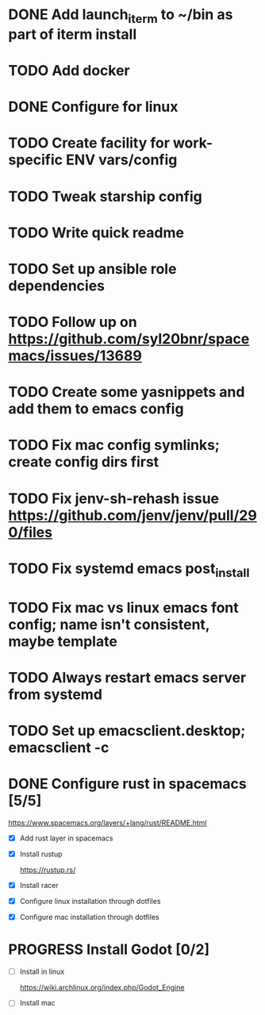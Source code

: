 
* DONE Add launch_iterm to ~/bin as part of iterm install 
  CLOSED: [2020-07-24 Fri 09:39]

* TODO Add docker

* DONE Configure for linux
  CLOSED: [2020-07-24 Fri 09:40]

* TODO Create facility for work-specific ENV vars/config
  
* TODO Tweak starship config
  
* TODO Write quick readme
  
* TODO Set up ansible role dependencies
  
* TODO Follow up on https://github.com/syl20bnr/spacemacs/issues/13689
  
* TODO Create some yasnippets and add them to emacs config
  
* TODO Fix mac config symlinks; create config dirs first
  
* TODO Fix jenv-sh-rehash issue https://github.com/jenv/jenv/pull/290/files
  
* TODO Fix systemd emacs post_install
  
* TODO Fix mac vs linux emacs font config; name isn't consistent, maybe template
  
* TODO Always restart emacs server from systemd
  
* TODO Set up emacsclient.desktop; emacsclient -c

* DONE Configure rust in spacemacs [5/5]
  CLOSED: [2020-07-31 Fri 15:50]
  
  https://www.spacemacs.org/layers/+lang/rust/README.html
  
  - [X] Add rust layer in spacemacs
  - [X] Install rustup 
  
    https://rustup.rs/
    
  - [X] Install racer
  - [X] Configure linux installation through dotfiles
  - [X] Configure mac installation through dotfiles

* PROGRESS Install Godot [0/2]
  - [ ] Install in linux
   
    https://wiki.archlinux.org/index.php/Godot_Engine
  
  - [ ] Install mac
 
